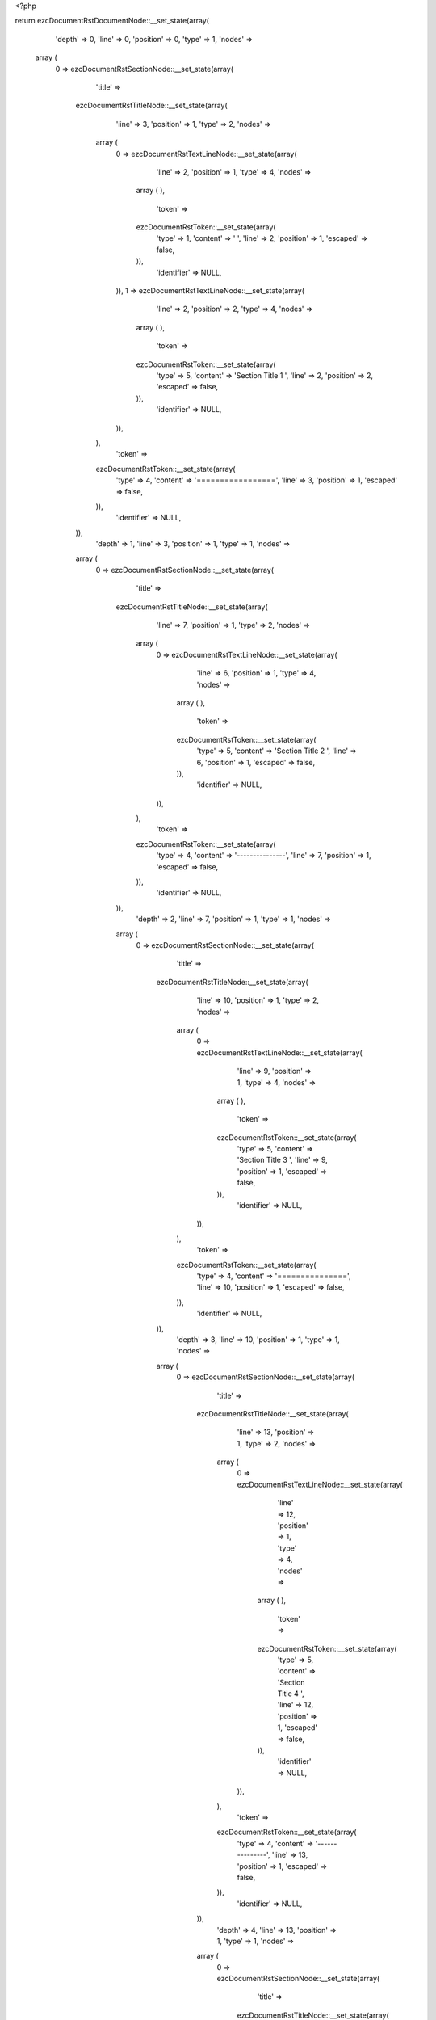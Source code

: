 <?php

return ezcDocumentRstDocumentNode::__set_state(array(
   'depth' => 0,
   'line' => 0,
   'position' => 0,
   'type' => 1,
   'nodes' => 
  array (
    0 => 
    ezcDocumentRstSectionNode::__set_state(array(
       'title' => 
      ezcDocumentRstTitleNode::__set_state(array(
         'line' => 3,
         'position' => 1,
         'type' => 2,
         'nodes' => 
        array (
          0 => 
          ezcDocumentRstTextLineNode::__set_state(array(
             'line' => 2,
             'position' => 1,
             'type' => 4,
             'nodes' => 
            array (
            ),
             'token' => 
            ezcDocumentRstToken::__set_state(array(
               'type' => 1,
               'content' => ' ',
               'line' => 2,
               'position' => 1,
               'escaped' => false,
            )),
             'identifier' => NULL,
          )),
          1 => 
          ezcDocumentRstTextLineNode::__set_state(array(
             'line' => 2,
             'position' => 2,
             'type' => 4,
             'nodes' => 
            array (
            ),
             'token' => 
            ezcDocumentRstToken::__set_state(array(
               'type' => 5,
               'content' => 'Section Title 1 ',
               'line' => 2,
               'position' => 2,
               'escaped' => false,
            )),
             'identifier' => NULL,
          )),
        ),
         'token' => 
        ezcDocumentRstToken::__set_state(array(
           'type' => 4,
           'content' => '=================',
           'line' => 3,
           'position' => 1,
           'escaped' => false,
        )),
         'identifier' => NULL,
      )),
       'depth' => 1,
       'line' => 3,
       'position' => 1,
       'type' => 1,
       'nodes' => 
      array (
        0 => 
        ezcDocumentRstSectionNode::__set_state(array(
           'title' => 
          ezcDocumentRstTitleNode::__set_state(array(
             'line' => 7,
             'position' => 1,
             'type' => 2,
             'nodes' => 
            array (
              0 => 
              ezcDocumentRstTextLineNode::__set_state(array(
                 'line' => 6,
                 'position' => 1,
                 'type' => 4,
                 'nodes' => 
                array (
                ),
                 'token' => 
                ezcDocumentRstToken::__set_state(array(
                   'type' => 5,
                   'content' => 'Section Title 2 ',
                   'line' => 6,
                   'position' => 1,
                   'escaped' => false,
                )),
                 'identifier' => NULL,
              )),
            ),
             'token' => 
            ezcDocumentRstToken::__set_state(array(
               'type' => 4,
               'content' => '---------------',
               'line' => 7,
               'position' => 1,
               'escaped' => false,
            )),
             'identifier' => NULL,
          )),
           'depth' => 2,
           'line' => 7,
           'position' => 1,
           'type' => 1,
           'nodes' => 
          array (
            0 => 
            ezcDocumentRstSectionNode::__set_state(array(
               'title' => 
              ezcDocumentRstTitleNode::__set_state(array(
                 'line' => 10,
                 'position' => 1,
                 'type' => 2,
                 'nodes' => 
                array (
                  0 => 
                  ezcDocumentRstTextLineNode::__set_state(array(
                     'line' => 9,
                     'position' => 1,
                     'type' => 4,
                     'nodes' => 
                    array (
                    ),
                     'token' => 
                    ezcDocumentRstToken::__set_state(array(
                       'type' => 5,
                       'content' => 'Section Title 3 ',
                       'line' => 9,
                       'position' => 1,
                       'escaped' => false,
                    )),
                     'identifier' => NULL,
                  )),
                ),
                 'token' => 
                ezcDocumentRstToken::__set_state(array(
                   'type' => 4,
                   'content' => '===============',
                   'line' => 10,
                   'position' => 1,
                   'escaped' => false,
                )),
                 'identifier' => NULL,
              )),
               'depth' => 3,
               'line' => 10,
               'position' => 1,
               'type' => 1,
               'nodes' => 
              array (
                0 => 
                ezcDocumentRstSectionNode::__set_state(array(
                   'title' => 
                  ezcDocumentRstTitleNode::__set_state(array(
                     'line' => 13,
                     'position' => 1,
                     'type' => 2,
                     'nodes' => 
                    array (
                      0 => 
                      ezcDocumentRstTextLineNode::__set_state(array(
                         'line' => 12,
                         'position' => 1,
                         'type' => 4,
                         'nodes' => 
                        array (
                        ),
                         'token' => 
                        ezcDocumentRstToken::__set_state(array(
                           'type' => 5,
                           'content' => 'Section Title 4 ',
                           'line' => 12,
                           'position' => 1,
                           'escaped' => false,
                        )),
                         'identifier' => NULL,
                      )),
                    ),
                     'token' => 
                    ezcDocumentRstToken::__set_state(array(
                       'type' => 4,
                       'content' => '---------------',
                       'line' => 13,
                       'position' => 1,
                       'escaped' => false,
                    )),
                     'identifier' => NULL,
                  )),
                   'depth' => 4,
                   'line' => 13,
                   'position' => 1,
                   'type' => 1,
                   'nodes' => 
                  array (
                    0 => 
                    ezcDocumentRstSectionNode::__set_state(array(
                       'title' => 
                      ezcDocumentRstTitleNode::__set_state(array(
                         'line' => 16,
                         'position' => 1,
                         'type' => 2,
                         'nodes' => 
                        array (
                          0 => 
                          ezcDocumentRstTextLineNode::__set_state(array(
                             'line' => 15,
                             'position' => 1,
                             'type' => 4,
                             'nodes' => 
                            array (
                            ),
                             'token' => 
                            ezcDocumentRstToken::__set_state(array(
                               'type' => 5,
                               'content' => 'Section Title 5 ',
                               'line' => 15,
                               'position' => 1,
                               'escaped' => false,
                            )),
                             'identifier' => NULL,
                          )),
                        ),
                         'token' => 
                        ezcDocumentRstToken::__set_state(array(
                           'type' => 4,
                           'content' => '```````````````',
                           'line' => 16,
                           'position' => 1,
                           'escaped' => false,
                        )),
                         'identifier' => NULL,
                      )),
                       'depth' => 5,
                       'line' => 16,
                       'position' => 1,
                       'type' => 1,
                       'nodes' => 
                      array (
                        0 => 
                        ezcDocumentRstSectionNode::__set_state(array(
                           'title' => 
                          ezcDocumentRstTitleNode::__set_state(array(
                             'line' => 19,
                             'position' => 1,
                             'type' => 2,
                             'nodes' => 
                            array (
                              0 => 
                              ezcDocumentRstTextLineNode::__set_state(array(
                                 'line' => 18,
                                 'position' => 1,
                                 'type' => 4,
                                 'nodes' => 
                                array (
                                ),
                                 'token' => 
                                ezcDocumentRstToken::__set_state(array(
                                   'type' => 5,
                                   'content' => 'Section Title 6 ',
                                   'line' => 18,
                                   'position' => 1,
                                   'escaped' => false,
                                )),
                                 'identifier' => NULL,
                              )),
                            ),
                             'token' => 
                            ezcDocumentRstToken::__set_state(array(
                               'type' => 4,
                               'content' => '\'\'\'\'\'\'\'\'\'\'\'\'\'\'\'',
                               'line' => 19,
                               'position' => 1,
                               'escaped' => false,
                            )),
                             'identifier' => NULL,
                          )),
                           'depth' => 6,
                           'line' => 19,
                           'position' => 1,
                           'type' => 1,
                           'nodes' => 
                          array (
                          ),
                           'token' => 
                          ezcDocumentRstToken::__set_state(array(
                             'type' => 4,
                             'content' => '\'\'\'\'\'\'\'\'\'\'\'\'\'\'\'',
                             'line' => 19,
                             'position' => 1,
                             'escaped' => false,
                          )),
                           'identifier' => NULL,
                        )),
                      ),
                       'token' => 
                      ezcDocumentRstToken::__set_state(array(
                         'type' => 4,
                         'content' => '```````````````',
                         'line' => 16,
                         'position' => 1,
                         'escaped' => false,
                      )),
                       'identifier' => NULL,
                    )),
                    1 => 
                    ezcDocumentRstSectionNode::__set_state(array(
                       'title' => 
                      ezcDocumentRstTitleNode::__set_state(array(
                         'line' => 22,
                         'position' => 1,
                         'type' => 2,
                         'nodes' => 
                        array (
                          0 => 
                          ezcDocumentRstTextLineNode::__set_state(array(
                             'line' => 21,
                             'position' => 1,
                             'type' => 4,
                             'nodes' => 
                            array (
                            ),
                             'token' => 
                            ezcDocumentRstToken::__set_state(array(
                               'type' => 5,
                               'content' => 'Section Title 5 ',
                               'line' => 21,
                               'position' => 1,
                               'escaped' => false,
                            )),
                             'identifier' => NULL,
                          )),
                        ),
                         'token' => 
                        ezcDocumentRstToken::__set_state(array(
                           'type' => 4,
                           'content' => '```````````````',
                           'line' => 22,
                           'position' => 1,
                           'escaped' => false,
                        )),
                         'identifier' => NULL,
                      )),
                       'depth' => 5,
                       'line' => 22,
                       'position' => 1,
                       'type' => 1,
                       'nodes' => 
                      array (
                        0 => 
                        ezcDocumentRstSectionNode::__set_state(array(
                           'title' => 
                          ezcDocumentRstTitleNode::__set_state(array(
                             'line' => 25,
                             'position' => 1,
                             'type' => 2,
                             'nodes' => 
                            array (
                              0 => 
                              ezcDocumentRstTextLineNode::__set_state(array(
                                 'line' => 24,
                                 'position' => 1,
                                 'type' => 4,
                                 'nodes' => 
                                array (
                                ),
                                 'token' => 
                                ezcDocumentRstToken::__set_state(array(
                                   'type' => 5,
                                   'content' => 'Section Title 6 ',
                                   'line' => 24,
                                   'position' => 1,
                                   'escaped' => false,
                                )),
                                 'identifier' => NULL,
                              )),
                            ),
                             'token' => 
                            ezcDocumentRstToken::__set_state(array(
                               'type' => 4,
                               'content' => '\'\'\'\'\'\'\'\'\'\'\'\'\'\'\'',
                               'line' => 25,
                               'position' => 1,
                               'escaped' => false,
                            )),
                             'identifier' => NULL,
                          )),
                           'depth' => 6,
                           'line' => 25,
                           'position' => 1,
                           'type' => 1,
                           'nodes' => 
                          array (
                            0 => 
                            ezcDocumentRstSectionNode::__set_state(array(
                               'title' => 
                              ezcDocumentRstTitleNode::__set_state(array(
                                 'line' => 28,
                                 'position' => 1,
                                 'type' => 2,
                                 'nodes' => 
                                array (
                                  0 => 
                                  ezcDocumentRstTextLineNode::__set_state(array(
                                     'line' => 27,
                                     'position' => 1,
                                     'type' => 4,
                                     'nodes' => 
                                    array (
                                    ),
                                     'token' => 
                                    ezcDocumentRstToken::__set_state(array(
                                       'type' => 5,
                                       'content' => 'Section Title 7 ',
                                       'line' => 27,
                                       'position' => 1,
                                       'escaped' => false,
                                    )),
                                     'identifier' => NULL,
                                  )),
                                ),
                                 'token' => 
                                ezcDocumentRstToken::__set_state(array(
                                   'type' => 4,
                                   'content' => '...............',
                                   'line' => 28,
                                   'position' => 1,
                                   'escaped' => false,
                                )),
                                 'identifier' => NULL,
                              )),
                               'depth' => 7,
                               'line' => 28,
                               'position' => 1,
                               'type' => 1,
                               'nodes' => 
                              array (
                                0 => 
                                ezcDocumentRstSectionNode::__set_state(array(
                                   'title' => 
                                  ezcDocumentRstTitleNode::__set_state(array(
                                     'line' => 31,
                                     'position' => 1,
                                     'type' => 2,
                                     'nodes' => 
                                    array (
                                      0 => 
                                      ezcDocumentRstTextLineNode::__set_state(array(
                                         'line' => 30,
                                         'position' => 1,
                                         'type' => 4,
                                         'nodes' => 
                                        array (
                                        ),
                                         'token' => 
                                        ezcDocumentRstToken::__set_state(array(
                                           'type' => 5,
                                           'content' => 'Section Title 8 ',
                                           'line' => 30,
                                           'position' => 1,
                                           'escaped' => false,
                                        )),
                                         'identifier' => NULL,
                                      )),
                                    ),
                                     'token' => 
                                    ezcDocumentRstToken::__set_state(array(
                                       'type' => 4,
                                       'content' => '~~~~~~~~~~~~~~~',
                                       'line' => 31,
                                       'position' => 1,
                                       'escaped' => false,
                                    )),
                                     'identifier' => NULL,
                                  )),
                                   'depth' => 8,
                                   'line' => 31,
                                   'position' => 1,
                                   'type' => 1,
                                   'nodes' => 
                                  array (
                                  ),
                                   'token' => 
                                  ezcDocumentRstToken::__set_state(array(
                                     'type' => 4,
                                     'content' => '~~~~~~~~~~~~~~~',
                                     'line' => 31,
                                     'position' => 1,
                                     'escaped' => false,
                                  )),
                                   'identifier' => NULL,
                                )),
                              ),
                               'token' => 
                              ezcDocumentRstToken::__set_state(array(
                                 'type' => 4,
                                 'content' => '...............',
                                 'line' => 28,
                                 'position' => 1,
                                 'escaped' => false,
                              )),
                               'identifier' => NULL,
                            )),
                            1 => 
                            ezcDocumentRstSectionNode::__set_state(array(
                               'title' => 
                              ezcDocumentRstTitleNode::__set_state(array(
                                 'line' => 34,
                                 'position' => 1,
                                 'type' => 2,
                                 'nodes' => 
                                array (
                                  0 => 
                                  ezcDocumentRstTextLineNode::__set_state(array(
                                     'line' => 33,
                                     'position' => 1,
                                     'type' => 4,
                                     'nodes' => 
                                    array (
                                    ),
                                     'token' => 
                                    ezcDocumentRstToken::__set_state(array(
                                       'type' => 5,
                                       'content' => 'Section Title 7 ',
                                       'line' => 33,
                                       'position' => 1,
                                       'escaped' => false,
                                    )),
                                     'identifier' => NULL,
                                  )),
                                ),
                                 'token' => 
                                ezcDocumentRstToken::__set_state(array(
                                   'type' => 4,
                                   'content' => '...............',
                                   'line' => 34,
                                   'position' => 1,
                                   'escaped' => false,
                                )),
                                 'identifier' => NULL,
                              )),
                               'depth' => 7,
                               'line' => 34,
                               'position' => 1,
                               'type' => 1,
                               'nodes' => 
                              array (
                                0 => 
                                ezcDocumentRstSectionNode::__set_state(array(
                                   'title' => 
                                  ezcDocumentRstTitleNode::__set_state(array(
                                     'line' => 37,
                                     'position' => 1,
                                     'type' => 2,
                                     'nodes' => 
                                    array (
                                      0 => 
                                      ezcDocumentRstTextLineNode::__set_state(array(
                                         'line' => 36,
                                         'position' => 1,
                                         'type' => 4,
                                         'nodes' => 
                                        array (
                                        ),
                                         'token' => 
                                        ezcDocumentRstToken::__set_state(array(
                                           'type' => 5,
                                           'content' => 'Section Title 8 ',
                                           'line' => 36,
                                           'position' => 1,
                                           'escaped' => false,
                                        )),
                                         'identifier' => NULL,
                                      )),
                                    ),
                                     'token' => 
                                    ezcDocumentRstToken::__set_state(array(
                                       'type' => 4,
                                       'content' => '~~~~~~~~~~~~~~~',
                                       'line' => 37,
                                       'position' => 1,
                                       'escaped' => false,
                                    )),
                                     'identifier' => NULL,
                                  )),
                                   'depth' => 8,
                                   'line' => 37,
                                   'position' => 1,
                                   'type' => 1,
                                   'nodes' => 
                                  array (
                                    0 => 
                                    ezcDocumentRstSectionNode::__set_state(array(
                                       'title' => 
                                      ezcDocumentRstTitleNode::__set_state(array(
                                         'line' => 40,
                                         'position' => 1,
                                         'type' => 2,
                                         'nodes' => 
                                        array (
                                          0 => 
                                          ezcDocumentRstTextLineNode::__set_state(array(
                                             'line' => 39,
                                             'position' => 1,
                                             'type' => 4,
                                             'nodes' => 
                                            array (
                                            ),
                                             'token' => 
                                            ezcDocumentRstToken::__set_state(array(
                                               'type' => 5,
                                               'content' => 'Section Title 9 ',
                                               'line' => 39,
                                               'position' => 1,
                                               'escaped' => false,
                                            )),
                                             'identifier' => NULL,
                                          )),
                                        ),
                                         'token' => 
                                        ezcDocumentRstToken::__set_state(array(
                                           'type' => 4,
                                           'content' => '***************',
                                           'line' => 40,
                                           'position' => 1,
                                           'escaped' => false,
                                        )),
                                         'identifier' => NULL,
                                      )),
                                       'depth' => 9,
                                       'line' => 40,
                                       'position' => 1,
                                       'type' => 1,
                                       'nodes' => 
                                      array (
                                        0 => 
                                        ezcDocumentRstSectionNode::__set_state(array(
                                           'title' => 
                                          ezcDocumentRstTitleNode::__set_state(array(
                                             'line' => 43,
                                             'position' => 1,
                                             'type' => 2,
                                             'nodes' => 
                                            array (
                                              0 => 
                                              ezcDocumentRstTextLineNode::__set_state(array(
                                                 'line' => 42,
                                                 'position' => 1,
                                                 'type' => 4,
                                                 'nodes' => 
                                                array (
                                                ),
                                                 'token' => 
                                                ezcDocumentRstToken::__set_state(array(
                                                   'type' => 5,
                                                   'content' => 'Section Title 10 ',
                                                   'line' => 42,
                                                   'position' => 1,
                                                   'escaped' => false,
                                                )),
                                                 'identifier' => NULL,
                                              )),
                                            ),
                                             'token' => 
                                            ezcDocumentRstToken::__set_state(array(
                                               'type' => 4,
                                               'content' => '++++++++++++++++',
                                               'line' => 43,
                                               'position' => 1,
                                               'escaped' => false,
                                            )),
                                             'identifier' => NULL,
                                          )),
                                           'depth' => 10,
                                           'line' => 43,
                                           'position' => 1,
                                           'type' => 1,
                                           'nodes' => 
                                          array (
                                            0 => 
                                            ezcDocumentRstSectionNode::__set_state(array(
                                               'title' => 
                                              ezcDocumentRstTitleNode::__set_state(array(
                                                 'line' => 46,
                                                 'position' => 1,
                                                 'type' => 2,
                                                 'nodes' => 
                                                array (
                                                  0 => 
                                                  ezcDocumentRstTextLineNode::__set_state(array(
                                                     'line' => 45,
                                                     'position' => 1,
                                                     'type' => 4,
                                                     'nodes' => 
                                                    array (
                                                    ),
                                                     'token' => 
                                                    ezcDocumentRstToken::__set_state(array(
                                                       'type' => 5,
                                                       'content' => 'Section Title 11 ',
                                                       'line' => 45,
                                                       'position' => 1,
                                                       'escaped' => false,
                                                    )),
                                                     'identifier' => NULL,
                                                  )),
                                                ),
                                                 'token' => 
                                                ezcDocumentRstToken::__set_state(array(
                                                   'type' => 4,
                                                   'content' => '^^^^^^^^^^^^^^^^',
                                                   'line' => 46,
                                                   'position' => 1,
                                                   'escaped' => false,
                                                )),
                                                 'identifier' => NULL,
                                              )),
                                               'depth' => 11,
                                               'line' => 46,
                                               'position' => 1,
                                               'type' => 1,
                                               'nodes' => 
                                              array (
                                              ),
                                               'token' => 
                                              ezcDocumentRstToken::__set_state(array(
                                                 'type' => 4,
                                                 'content' => '^^^^^^^^^^^^^^^^',
                                                 'line' => 46,
                                                 'position' => 1,
                                                 'escaped' => false,
                                              )),
                                               'identifier' => NULL,
                                            )),
                                          ),
                                           'token' => 
                                          ezcDocumentRstToken::__set_state(array(
                                             'type' => 4,
                                             'content' => '++++++++++++++++',
                                             'line' => 43,
                                             'position' => 1,
                                             'escaped' => false,
                                          )),
                                           'identifier' => NULL,
                                        )),
                                      ),
                                       'token' => 
                                      ezcDocumentRstToken::__set_state(array(
                                         'type' => 4,
                                         'content' => '***************',
                                         'line' => 40,
                                         'position' => 1,
                                         'escaped' => false,
                                      )),
                                       'identifier' => NULL,
                                    )),
                                  ),
                                   'token' => 
                                  ezcDocumentRstToken::__set_state(array(
                                     'type' => 4,
                                     'content' => '~~~~~~~~~~~~~~~',
                                     'line' => 37,
                                     'position' => 1,
                                     'escaped' => false,
                                  )),
                                   'identifier' => NULL,
                                )),
                              ),
                               'token' => 
                              ezcDocumentRstToken::__set_state(array(
                                 'type' => 4,
                                 'content' => '...............',
                                 'line' => 34,
                                 'position' => 1,
                                 'escaped' => false,
                              )),
                               'identifier' => NULL,
                            )),
                          ),
                           'token' => 
                          ezcDocumentRstToken::__set_state(array(
                             'type' => 4,
                             'content' => '\'\'\'\'\'\'\'\'\'\'\'\'\'\'\'',
                             'line' => 25,
                             'position' => 1,
                             'escaped' => false,
                          )),
                           'identifier' => NULL,
                        )),
                      ),
                       'token' => 
                      ezcDocumentRstToken::__set_state(array(
                         'type' => 4,
                         'content' => '```````````````',
                         'line' => 22,
                         'position' => 1,
                         'escaped' => false,
                      )),
                       'identifier' => NULL,
                    )),
                  ),
                   'token' => 
                  ezcDocumentRstToken::__set_state(array(
                     'type' => 4,
                     'content' => '---------------',
                     'line' => 13,
                     'position' => 1,
                     'escaped' => false,
                  )),
                   'identifier' => NULL,
                )),
              ),
               'token' => 
              ezcDocumentRstToken::__set_state(array(
                 'type' => 4,
                 'content' => '===============',
                 'line' => 10,
                 'position' => 1,
                 'escaped' => false,
              )),
               'identifier' => NULL,
            )),
            1 => 
            ezcDocumentRstSectionNode::__set_state(array(
               'title' => 
              ezcDocumentRstTitleNode::__set_state(array(
                 'line' => 49,
                 'position' => 1,
                 'type' => 2,
                 'nodes' => 
                array (
                  0 => 
                  ezcDocumentRstTextLineNode::__set_state(array(
                     'line' => 48,
                     'position' => 1,
                     'type' => 4,
                     'nodes' => 
                    array (
                    ),
                     'token' => 
                    ezcDocumentRstToken::__set_state(array(
                       'type' => 5,
                       'content' => 'Section Title 3 ',
                       'line' => 48,
                       'position' => 1,
                       'escaped' => false,
                    )),
                     'identifier' => NULL,
                  )),
                ),
                 'token' => 
                ezcDocumentRstToken::__set_state(array(
                   'type' => 4,
                   'content' => '===============',
                   'line' => 49,
                   'position' => 1,
                   'escaped' => false,
                )),
                 'identifier' => NULL,
              )),
               'depth' => 3,
               'line' => 49,
               'position' => 1,
               'type' => 1,
               'nodes' => 
              array (
                0 => 
                ezcDocumentRstSectionNode::__set_state(array(
                   'title' => 
                  ezcDocumentRstTitleNode::__set_state(array(
                     'line' => 52,
                     'position' => 1,
                     'type' => 2,
                     'nodes' => 
                    array (
                      0 => 
                      ezcDocumentRstTextLineNode::__set_state(array(
                         'line' => 51,
                         'position' => 1,
                         'type' => 4,
                         'nodes' => 
                        array (
                        ),
                         'token' => 
                        ezcDocumentRstToken::__set_state(array(
                           'type' => 5,
                           'content' => 'Section Title 4 ',
                           'line' => 51,
                           'position' => 1,
                           'escaped' => false,
                        )),
                         'identifier' => NULL,
                      )),
                    ),
                     'token' => 
                    ezcDocumentRstToken::__set_state(array(
                       'type' => 4,
                       'content' => '---------------',
                       'line' => 52,
                       'position' => 1,
                       'escaped' => false,
                    )),
                     'identifier' => NULL,
                  )),
                   'depth' => 4,
                   'line' => 52,
                   'position' => 1,
                   'type' => 1,
                   'nodes' => 
                  array (
                    0 => 
                    ezcDocumentRstSectionNode::__set_state(array(
                       'title' => 
                      ezcDocumentRstTitleNode::__set_state(array(
                         'line' => 55,
                         'position' => 1,
                         'type' => 2,
                         'nodes' => 
                        array (
                          0 => 
                          ezcDocumentRstTextLineNode::__set_state(array(
                             'line' => 54,
                             'position' => 1,
                             'type' => 4,
                             'nodes' => 
                            array (
                            ),
                             'token' => 
                            ezcDocumentRstToken::__set_state(array(
                               'type' => 5,
                               'content' => 'Section Title 5 ',
                               'line' => 54,
                               'position' => 1,
                               'escaped' => false,
                            )),
                             'identifier' => NULL,
                          )),
                        ),
                         'token' => 
                        ezcDocumentRstToken::__set_state(array(
                           'type' => 4,
                           'content' => '```````````````',
                           'line' => 55,
                           'position' => 1,
                           'escaped' => false,
                        )),
                         'identifier' => NULL,
                      )),
                       'depth' => 5,
                       'line' => 55,
                       'position' => 1,
                       'type' => 1,
                       'nodes' => 
                      array (
                      ),
                       'token' => 
                      ezcDocumentRstToken::__set_state(array(
                         'type' => 4,
                         'content' => '```````````````',
                         'line' => 55,
                         'position' => 1,
                         'escaped' => false,
                      )),
                       'identifier' => NULL,
                    )),
                  ),
                   'token' => 
                  ezcDocumentRstToken::__set_state(array(
                     'type' => 4,
                     'content' => '---------------',
                     'line' => 52,
                     'position' => 1,
                     'escaped' => false,
                  )),
                   'identifier' => NULL,
                )),
              ),
               'token' => 
              ezcDocumentRstToken::__set_state(array(
                 'type' => 4,
                 'content' => '===============',
                 'line' => 49,
                 'position' => 1,
                 'escaped' => false,
              )),
               'identifier' => NULL,
            )),
          ),
           'token' => 
          ezcDocumentRstToken::__set_state(array(
             'type' => 4,
             'content' => '---------------',
             'line' => 7,
             'position' => 1,
             'escaped' => false,
          )),
           'identifier' => NULL,
        )),
      ),
       'token' => 
      ezcDocumentRstToken::__set_state(array(
         'type' => 4,
         'content' => '=================',
         'line' => 3,
         'position' => 1,
         'escaped' => false,
      )),
       'identifier' => NULL,
    )),
  ),
   'token' => NULL,
   'identifier' => NULL,
));

